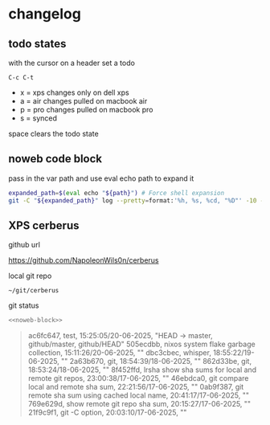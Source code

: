 #+STARTUP: show2levels
#+PROPERTY: header-args:sh :results output raw replace :noweb yes :wrap quote
#+TODO: XPS(x) AIR(a) PRO(p) | SYNCED(s)
* changelog
** todo states

with the cursor on a header set a todo

#+begin_example
C-c C-t
#+end_example

+ x = xps changes only on dell xps
+ a = air changes pulled on macbook air
+ p = pro changes pulled on macbook pro
+ s = synced

space clears the todo state

** noweb code block

pass in the var path and use eval echo path to expand it

#+NAME: noweb-block
#+begin_src sh 
expanded_path=$(eval echo "${path}") # Force shell expansion
git -C "${expanded_path}" log --pretty=format:'%h, %s, %cd, "%D"' -10 --date=format:'%H:%M:%S/%d-%m-%Y' 
#+end_src

** XPS cerberus

github url

[[https://github.com/NapoleonWils0n/cerberus]]

local git repo

#+begin_example
~/git/cerberus
#+end_example

git status

#+NAME: cerberus
#+HEADER: :var path="~/git/cerberus"
#+begin_src sh
<<noweb-block>>
#+end_src

#+RESULTS: cerberus
#+begin_quote
ac6fc647, test, 15:25:05/20-06-2025, "HEAD -> master, github/master, github/HEAD"
505ecdbb, nixos system flake garbage collection, 15:11:26/20-06-2025, ""
dbc3cbec, whisper, 18:55:22/19-06-2025, ""
2a63b670, git, 18:54:39/18-06-2025, ""
862d33be, git, 18:53:24/18-06-2025, ""
8f452ffd, lrsha show sha sums for local and remote git repos, 23:00:38/17-06-2025, ""
46ebdca0, git compare local and remote sha sum, 22:21:56/17-06-2025, ""
0ab9f387, git remote sha sum using cached local name, 20:41:17/17-06-2025, ""
769e629d, show remote git repo sha sum, 20:15:27/17-06-2025, ""
21f9c9f1, git -C option, 20:03:10/17-06-2025, ""
#+end_quote


